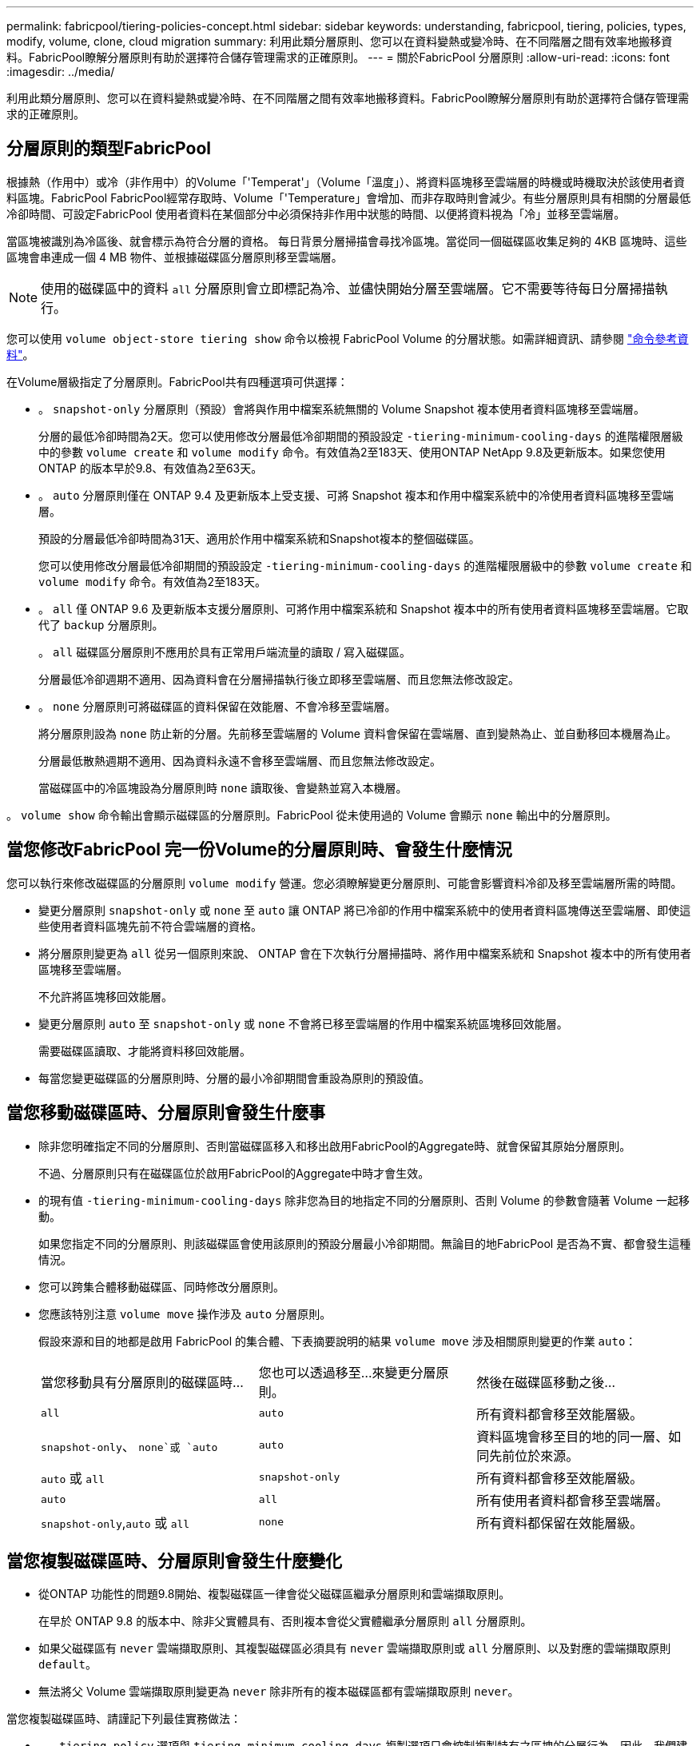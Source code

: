 ---
permalink: fabricpool/tiering-policies-concept.html 
sidebar: sidebar 
keywords: understanding, fabricpool, tiering, policies, types, modify, volume, clone, cloud migration 
summary: 利用此類分層原則、您可以在資料變熱或變冷時、在不同階層之間有效率地搬移資料。FabricPool瞭解分層原則有助於選擇符合儲存管理需求的正確原則。 
---
= 關於FabricPool 分層原則
:allow-uri-read: 
:icons: font
:imagesdir: ../media/


[role="lead"]
利用此類分層原則、您可以在資料變熱或變冷時、在不同階層之間有效率地搬移資料。FabricPool瞭解分層原則有助於選擇符合儲存管理需求的正確原則。



== 分層原則的類型FabricPool

根據熱（作用中）或冷（非作用中）的Volume「'Temperat'」（Volume「溫度」）、將資料區塊移至雲端層的時機或時機取決於該使用者資料區塊。FabricPool FabricPool經常存取時、Volume「'Temperature」會增加、而非存取時則會減少。有些分層原則具有相關的分層最低冷卻時間、可設定FabricPool 使用者資料在某個部分中必須保持非作用中狀態的時間、以便將資料視為「冷」並移至雲端層。

當區塊被識別為冷區後、就會標示為符合分層的資格。  每日背景分層掃描會尋找冷區塊。當從同一個磁碟區收集足夠的 4KB 區塊時、這些區塊會串連成一個 4 MB 物件、並根據磁碟區分層原則移至雲端層。

[NOTE]
====
使用的磁碟區中的資料 `all` 分層原則會立即標記為冷、並儘快開始分層至雲端層。它不需要等待每日分層掃描執行。

====
您可以使用 `volume object-store tiering show` 命令以檢視 FabricPool Volume 的分層狀態。如需詳細資訊、請參閱 link:https://docs.netapp.com/us-en/ontap-cli-9141/["命令參考資料"]。

在Volume層級指定了分層原則。FabricPool共有四種選項可供選擇：

* 。 `snapshot-only` 分層原則（預設）會將與作用中檔案系統無關的 Volume Snapshot 複本使用者資料區塊移至雲端層。
+
分層的最低冷卻時間為2天。您可以使用修改分層最低冷卻期間的預設設定 `-tiering-minimum-cooling-days` 的進階權限層級中的參數 `volume create` 和 `volume modify` 命令。有效值為2至183天、使用ONTAP NetApp 9.8及更新版本。如果您使用ONTAP 的版本早於9.8、有效值為2至63天。

* 。 `auto` 分層原則僅在 ONTAP 9.4 及更新版本上受支援、可將 Snapshot 複本和作用中檔案系統中的冷使用者資料區塊移至雲端層。
+
預設的分層最低冷卻時間為31天、適用於作用中檔案系統和Snapshot複本的整個磁碟區。

+
您可以使用修改分層最低冷卻期間的預設設定 `-tiering-minimum-cooling-days` 的進階權限層級中的參數 `volume create` 和 `volume modify` 命令。有效值為2至183天。

* 。 `all` 僅 ONTAP 9.6 及更新版本支援分層原則、可將作用中檔案系統和 Snapshot 複本中的所有使用者資料區塊移至雲端層。它取代了 `backup` 分層原則。
+
。 `all` 磁碟區分層原則不應用於具有正常用戶端流量的讀取 / 寫入磁碟區。

+
分層最低冷卻週期不適用、因為資料會在分層掃描執行後立即移至雲端層、而且您無法修改設定。

* 。 `none` 分層原則可將磁碟區的資料保留在效能層、不會冷移至雲端層。
+
將分層原則設為 `none` 防止新的分層。先前移至雲端層的 Volume 資料會保留在雲端層、直到變熱為止、並自動移回本機層為止。

+
分層最低散熱週期不適用、因為資料永遠不會移至雲端層、而且您無法修改設定。

+
當磁碟區中的冷區塊設為分層原則時 `none` 讀取後、會變熱並寫入本機層。



。 `volume show` 命令輸出會顯示磁碟區的分層原則。FabricPool 從未使用過的 Volume 會顯示 `none` 輸出中的分層原則。



== 當您修改FabricPool 完一份Volume的分層原則時、會發生什麼情況

您可以執行來修改磁碟區的分層原則 `volume modify` 營運。您必須瞭解變更分層原則、可能會影響資料冷卻及移至雲端層所需的時間。

* 變更分層原則 `snapshot-only` 或 `none` 至 `auto` 讓 ONTAP 將已冷卻的作用中檔案系統中的使用者資料區塊傳送至雲端層、即使這些使用者資料區塊先前不符合雲端層的資格。
* 將分層原則變更為 `all` 從另一個原則來說、 ONTAP 會在下次執行分層掃描時、將作用中檔案系統和 Snapshot 複本中的所有使用者區塊移至雲端層。
+
不允許將區塊移回效能層。

* 變更分層原則 `auto` 至 `snapshot-only` 或 `none` 不會將已移至雲端層的作用中檔案系統區塊移回效能層。
+
需要磁碟區讀取、才能將資料移回效能層。

* 每當您變更磁碟區的分層原則時、分層的最小冷卻期間會重設為原則的預設值。




== 當您移動磁碟區時、分層原則會發生什麼事

* 除非您明確指定不同的分層原則、否則當磁碟區移入和移出啟用FabricPool的Aggregate時、就會保留其原始分層原則。
+
不過、分層原則只有在磁碟區位於啟用FabricPool的Aggregate中時才會生效。

* 的現有值 `-tiering-minimum-cooling-days` 除非您為目的地指定不同的分層原則、否則 Volume 的參數會隨著 Volume 一起移動。
+
如果您指定不同的分層原則、則該磁碟區會使用該原則的預設分層最小冷卻期間。無論目的地FabricPool 是否為不實、都會發生這種情況。

* 您可以跨集合體移動磁碟區、同時修改分層原則。
* 您應該特別注意 `volume move` 操作涉及 `auto` 分層原則。
+
假設來源和目的地都是啟用 FabricPool 的集合體、下表摘要說明的結果 `volume move` 涉及相關原則變更的作業 `auto`：

+
|===


| 當您移動具有分層原則的磁碟區時... | 您也可以透過移至...來變更分層原則。 | 然後在磁碟區移動之後... 


 a| 
`all`
 a| 
`auto`
 a| 
所有資料都會移至效能層級。



 a| 
`snapshot-only`、 `none`或 `auto`
 a| 
`auto`
 a| 
資料區塊會移至目的地的同一層、如同先前位於來源。



 a| 
`auto` 或 `all`
 a| 
`snapshot-only`
 a| 
所有資料都會移至效能層級。



 a| 
`auto`
 a| 
`all`
 a| 
所有使用者資料都會移至雲端層。



 a| 
`snapshot-only`,`auto` 或 `all`
 a| 
`none`
 a| 
所有資料都保留在效能層級。

|===




== 當您複製磁碟區時、分層原則會發生什麼變化

* 從ONTAP 功能性的問題9.8開始、複製磁碟區一律會從父磁碟區繼承分層原則和雲端擷取原則。
+
在早於 ONTAP 9.8 的版本中、除非父實體具有、否則複本會從父實體繼承分層原則 `all` 分層原則。

* 如果父磁碟區有 `never` 雲端擷取原則、其複製磁碟區必須具有 `never` 雲端擷取原則或 `all` 分層原則、以及對應的雲端擷取原則 `default`。
* 無法將父 Volume 雲端擷取原則變更為 `never` 除非所有的複本磁碟區都有雲端擷取原則 `never`。


當您複製磁碟區時、請謹記下列最佳實務做法：

* 。 `-tiering-policy` 選項與 `tiering-minimum-cooling-days` 複製選項只會控制複製特有之區塊的分層行為。因此、我們建議在父FlexVol 級不知道上使用分層設定、以移動相同數量的資料、或移動的資料量少於任何複本
* 父FlexVol 實體上的雲端擷取原則應移動相同數量的資料、或移動的資料應大於任何實體複本的擷取原則




== 分層原則如何與雲端移轉搭配運作

利用分層原則來控制實體雲端資料擷取、根據讀取模式從雲端層擷取資料至效能層。FabricPool讀取模式可以是連續的或隨機的。

下表列出各原則的分層原則和雲端資料擷取規則。

|===


| 分層原則 | 擷取行為 


 a| 
無
 a| 
連續和隨機讀取



 a| 
純快照
 a| 
連續和隨機讀取



 a| 
自動
 a| 
隨機讀取



 a| 
全部
 a| 
無資料擷取

|===
從 ONTAP 9.8 開始、就是雲端移轉控制 `cloud-retrieval-policy` 選項會覆寫由分層原則控制的預設雲端移轉或擷取行為。

下表列出支援的雲端擷取原則及其擷取行為。

|===


| 雲端擷取原則 | 擷取行為 


 a| 
預設
 a| 
分層原則會決定應將哪些資料取回、因此雲端資料擷取不會有「預設」的變更,`" `cloud-retrieval-policy`。無論託管的Aggregate類型為何、此原則都是任何Volume的預設值。



 a| 
讀取時
 a| 
所有用戶端導向的資料讀取都會從雲端層移至效能層。



 a| 
永不
 a| 
不會將用戶端導向的資料從雲端層提取到效能層



 a| 
促銷
 a| 
* 對於分層原則「無、」、所有雲端資料都會從雲端層提取到效能層
* 若為分層原則、會擷取「僅限快照」的主動式檔案管理系統資料。


|===